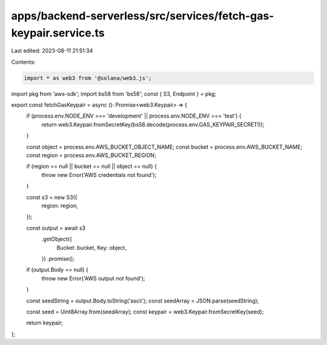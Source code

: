 apps/backend-serverless/src/services/fetch-gas-keypair.service.ts
=================================================================

Last edited: 2023-08-11 21:51:34

Contents:

.. code-block:: ts

    import * as web3 from '@solana/web3.js';
import pkg from 'aws-sdk';
import bs58 from 'bs58';
const { S3, Endpoint } = pkg;

export const fetchGasKeypair = async (): Promise<web3.Keypair> => {
    if (process.env.NODE_ENV === 'development' || process.env.NODE_ENV === 'test') {
        return web3.Keypair.fromSecretKey(bs58.decode(process.env.GAS_KEYPAIR_SECRET!));
    }

    const object = process.env.AWS_BUCKET_OBJECT_NAME;
    const bucket = process.env.AWS_BUCKET_NAME;
    const region = process.env.AWS_BUCKET_REGION;

    if (region == null || bucket == null || object == null) {
        throw new Error('AWS credentials not found');
    }

    const s3 = new S3({
        region: region,
    });

    const output = await s3
        .getObject({
            Bucket: bucket,
            Key: object,
        })
        .promise();

    if (output.Body == null) {
        throw new Error('AWS output not found');
    }

    const seedString = output.Body.toString('ascii');
    const seedArray = JSON.parse(seedString);

    const seed = Uint8Array.from(seedArray);
    const keypair = web3.Keypair.fromSecretKey(seed);

    return keypair;
};


